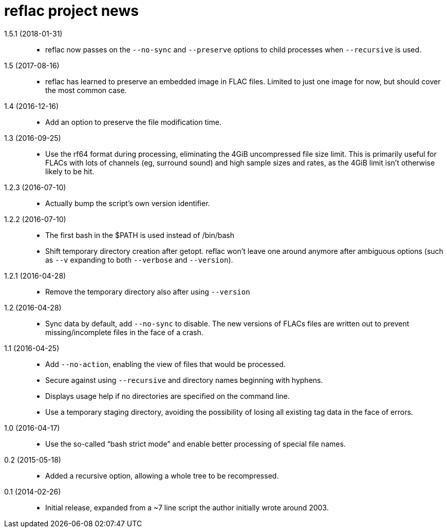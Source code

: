 = reflac project news

1.5.1 (2018-01-31)::
  * reflac now passes on the `--no-sync` and `--preserve` options to
    child processes when `--recursive` is used.

1.5 (2017-08-16)::
  * reflac has learned to preserve an embedded image in FLAC files.
    Limited to just one image for now, but should cover the most
    common case.

1.4 (2016-12-16)::
  * Add an option to preserve the file modification time.

1.3 (2016-09-25)::
  * Use the rf64 format during processing, eliminating the 4GiB
    uncompressed file size limit.  This is primarily useful for FLACs
    with lots of channels (eg, surround sound) and high sample sizes
    and rates, as the 4GiB limit isn’t otherwise likely to be hit.

1.2.3 (2016-07-10)::
  * Actually bump the script’s own version identifier.

1.2.2 (2016-07-10)::
  * The first bash in the $PATH is used instead of /bin/bash
  * Shift temporary directory creation after getopt.  reflac won’t
    leave one around anymore after ambiguous options (such as `--v`
    expanding to both `--verbose` and `--version`).

1.2.1 (2016-04-28)::
  * Remove the temporary directory also after using `--version`

1.2 (2016-04-28)::
  * Sync data by default, add `--no-sync` to disable.  The new
    versions of FLACs files are written out to prevent
    missing/incomplete files in the face of a crash.

1.1 (2016-04-25)::
  * Add `--no-action`, enabling the view of files that would be
    processed.
  * Secure against using `--recursive` and directory names beginning
    with hyphens.
  * Displays usage help if no directories are specified on the command
    line.
  * Use a temporary staging directory, avoiding the possibility of
    losing all existing tag data in the face of errors.

1.0 (2016-04-17)::
  * Use the so-called “bash strict mode” and enable better processing
    of special file names.

0.2 (2015-05-18)::
  * Added a recursive option, allowing a whole tree to be
    recompressed.

0.1 (2014-02-26)::
  * Initial release, expanded from a ~7 line script the author
    initially wrote around 2003.
